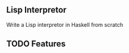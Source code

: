 #+DATE: <2023-02-26 Sun 21:54>
#+AUTHOR: Cycoe

** Lisp Interpretor
Write a Lisp interpretor in Haskell from scratch

** TODO Features
